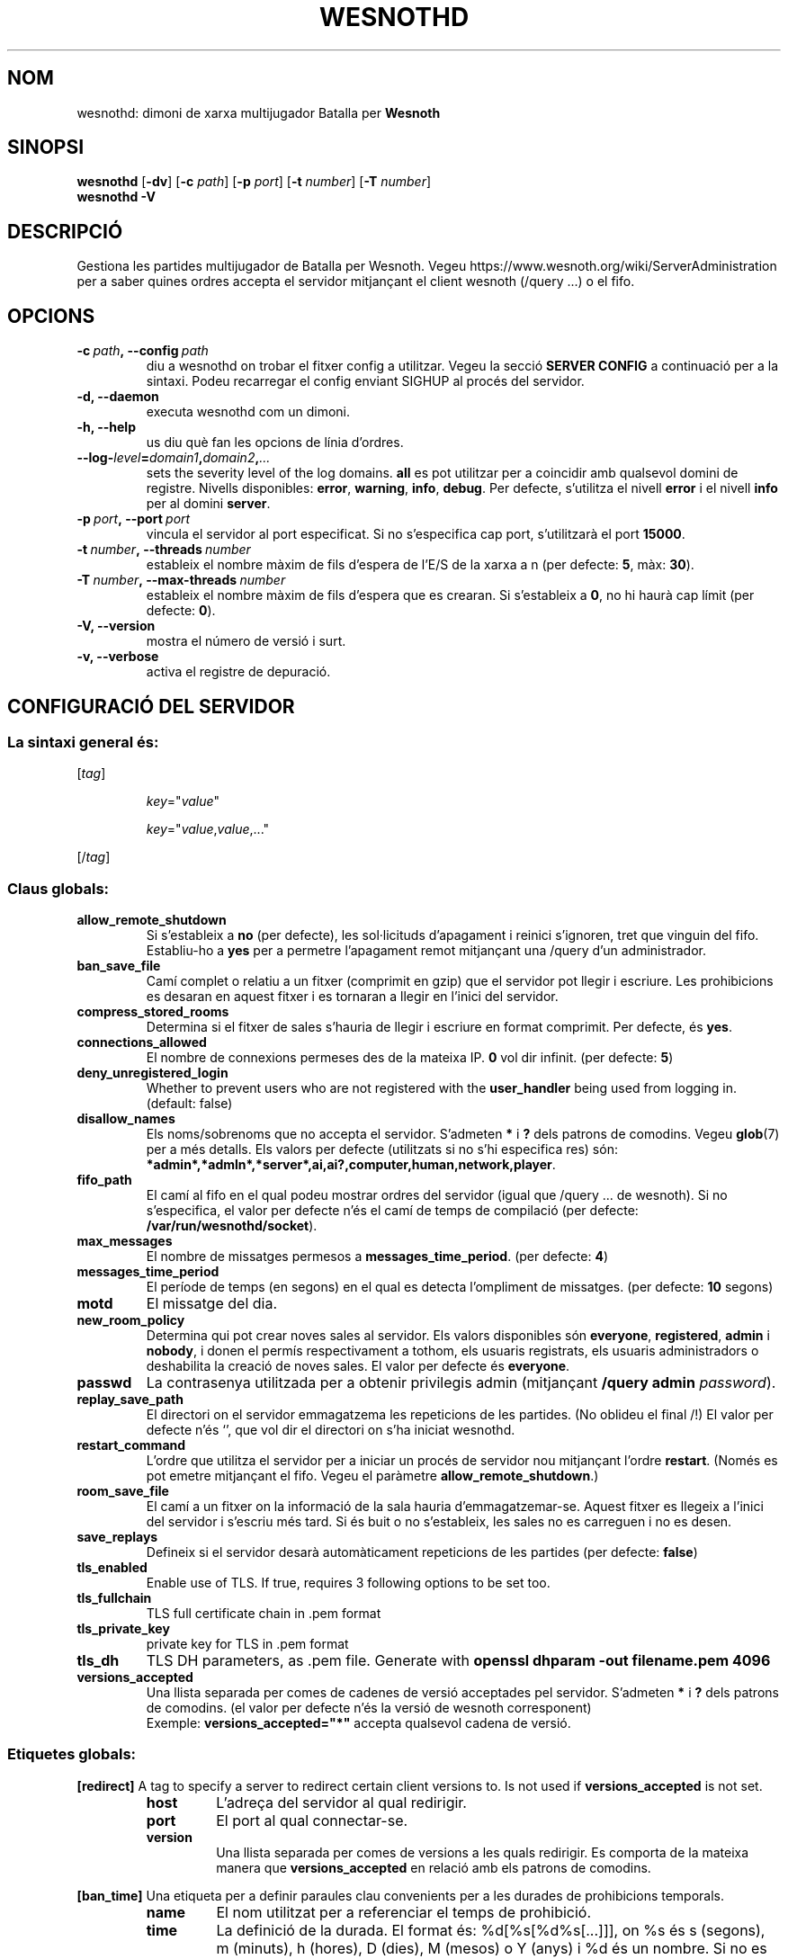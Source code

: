 .\" This program is free software; you can redistribute it and/or modify
.\" it under the terms of the GNU General Public License as published by
.\" the Free Software Foundation; either version 2 of the License, or
.\" (at your option) any later version.
.\"
.\" This program is distributed in the hope that it will be useful,
.\" but WITHOUT ANY WARRANTY; without even the implied warranty of
.\" MERCHANTABILITY or FITNESS FOR A PARTICULAR PURPOSE.  See the
.\" GNU General Public License for more details.
.\"
.\" You should have received a copy of the GNU General Public License
.\" along with this program; if not, write to the Free Software
.\" Foundation, Inc., 51 Franklin Street, Fifth Floor, Boston, MA  02110-1301  USA
.\"
.
.\"*******************************************************************
.\"
.\" This file was generated with po4a. Translate the source file.
.\"
.\"*******************************************************************
.TH WESNOTHD 6 2021 wesnothd "Dimoni de xarxa multijugador de Batalla per Wesnoth"
.
.SH NOM
.
wesnothd: dimoni de xarxa multijugador Batalla per \fBWesnoth\fP
.
.SH SINOPSI
.
\fBwesnothd\fP [\|\fB\-dv\fP\|] [\|\fB\-c\fP \fIpath\fP\|] [\|\fB\-p\fP \fIport\fP\|] [\|\fB\-t\fP
\fInumber\fP\|] [\|\fB\-T\fP \fInumber\fP\|]
.br
\fBwesnothd\fP \fB\-V\fP
.
.SH DESCRIPCIÓ
.
Gestiona les partides multijugador de Batalla per Wesnoth. Vegeu
https://www.wesnoth.org/wiki/ServerAdministration per a saber quines ordres
accepta el servidor mitjançant el client wesnoth (/query ...) o el fifo.
.
.SH OPCIONS
.
.TP 
\fB\-c\ \fP\fIpath\fP\fB,\ \-\-config\fP\fI\ path\fP
diu a wesnothd on trobar el fitxer config a utilitzar. Vegeu la secció
\fBSERVER CONFIG\fP a continuació per a la sintaxi. Podeu recarregar el config
enviant SIGHUP al procés del servidor.
.TP 
\fB\-d, \-\-daemon\fP
executa wesnothd com un dimoni.
.TP 
\fB\-h, \-\-help\fP
us diu què fan les opcions de línia d'ordres.
.TP 
\fB\-\-log\-\fP\fIlevel\fP\fB=\fP\fIdomain1\fP\fB,\fP\fIdomain2\fP\fB,\fP\fI...\fP
sets the severity level of the log domains.  \fBall\fP es pot utilitzar per a
coincidir amb qualsevol domini de registre. Nivells disponibles: \fBerror\fP,\ \fBwarning\fP,\ \fBinfo\fP,\ \fBdebug\fP.  Per defecte, s'utilitza el nivell \fBerror\fP
i el nivell \fBinfo\fP per al domini \fBserver\fP.
.TP 
\fB\-p\ \fP\fIport\fP\fB,\ \-\-port\fP\fI\ port\fP
vincula el servidor al port especificat. Si no s'especifica cap port,
s'utilitzarà el port \fB15000\fP.
.TP 
\fB\-t\ \fP\fInumber\fP\fB,\ \-\-threads\fP\fI\ number\fP
estableix el nombre màxim de fils d'espera de l'E/S de la xarxa a n (per
defecte: \fB5\fP,\ màx:\ \fB30\fP).
.TP 
\fB\-T\ \fP\fInumber\fP\fB,\ \-\-max\-threads\fP\fI\ number\fP
estableix el nombre màxim de fils d'espera que es crearan.  Si s'estableix a
\fB0\fP, no hi haurà cap límit (per defecte: \fB0\fP).
.TP 
\fB\-V, \-\-version\fP
mostra el número de versió i surt.
.TP 
\fB\-v, \-\-verbose\fP
activa el registre de depuració.
.
.SH "CONFIGURACIÓ DEL SERVIDOR"
.
.SS "La sintaxi general és:"
.
.P
[\fItag\fP]
.IP
\fIkey\fP="\fIvalue\fP"
.IP
\fIkey\fP="\fIvalue\fP,\fIvalue\fP,..."
.P
[/\fItag\fP]
.
.SS "Claus globals:"
.
.TP 
\fBallow_remote_shutdown\fP
Si s'estableix a \fBno\fP (per defecte), les sol·licituds d'apagament i reinici
s'ignoren, tret que vinguin del fifo.  Establiu\-ho a \fByes\fP per a permetre
l'apagament remot mitjançant una /query d'un administrador.
.TP 
\fBban_save_file\fP
Camí complet o relatiu a un fitxer (comprimit en gzip) que el servidor pot
llegir i escriure.  Les prohibicions es desaran en aquest fitxer i es
tornaran a llegir en l'inici del servidor.
.TP 
\fBcompress_stored_rooms\fP
Determina si el fitxer de sales s'hauria de llegir i escriure en format
comprimit. Per defecte, és \fByes\fP.
.TP 
\fBconnections_allowed\fP
El nombre de connexions permeses des de la mateixa IP. \fB0\fP vol dir
infinit. (per defecte: \fB5\fP)
.TP 
\fBdeny_unregistered_login\fP
Whether to prevent users who are not registered with the \fBuser_handler\fP
being used from logging in. (default: false)
.TP 
\fBdisallow_names\fP
Els noms/sobrenoms que no accepta el servidor. S'admeten \fB*\fP i \fB?\fP dels
patrons de comodins. Vegeu \fBglob\fP(7)  per a més detalls.  Els valors per
defecte (utilitzats si no s'hi especifica res) són:
\fB*admin*,*admln*,*server*,ai,ai?,computer,human,network,player\fP.
.TP 
\fBfifo_path\fP
El camí al fifo en el qual podeu mostrar ordres del servidor (igual que
/query ... de wesnoth).  Si no s'especifica, el valor per defecte n'és el
camí de temps de compilació (per defecte: \fB/var/run/wesnothd/socket\fP).
.TP 
\fBmax_messages\fP
El nombre de missatges permesos a \fBmessages_time_period\fP. (per defecte:
\fB4\fP)
.TP 
\fBmessages_time_period\fP
El període de temps (en segons) en el qual es detecta l'ompliment de
missatges. (per defecte: \fB10\fP segons)
.TP 
\fBmotd\fP
El missatge del dia.
.TP 
\fBnew_room_policy\fP
Determina qui pot crear noves sales al servidor. Els valors disponibles són
\fBeveryone\fP, \fBregistered\fP, \fBadmin\fP i \fBnobody\fP, i donen el permís
respectivament a tothom, els usuaris registrats, els usuaris administradors
o deshabilita la creació de noves sales. El valor per defecte és
\fBeveryone\fP.
.TP 
\fBpasswd\fP
La contrasenya utilitzada per a obtenir privilegis admin (mitjançant
\fB/query admin \fP\fIpassword\fP).
.TP 
\fBreplay_save_path\fP
El directori on el servidor emmagatzema les repeticions de les partides. (No
oblideu el final /!) El valor per defecte n'és `', que vol dir el directori
on s'ha iniciat wesnothd.
.TP 
\fBrestart_command\fP
L'ordre que utilitza el servidor per a iniciar un procés de servidor nou
mitjançant l'ordre \fBrestart\fP. (Només es pot emetre mitjançant el
fifo. Vegeu el paràmetre \fBallow_remote_shutdown\fP.)
.TP 
\fBroom_save_file\fP
El camí a un fitxer on la informació de la sala hauria
d'emmagatzemar\-se. Aquest fitxer es llegeix a l'inici del servidor i
s'escriu més tard. Si és buit o no s'estableix, les sales no es carreguen i
no es desen.
.TP 
\fBsave_replays\fP
Defineix si el servidor desarà automàticament repeticions de les partides
(per defecte: \fBfalse\fP)
.TP 
\fBtls_enabled\fP
Enable use of TLS. If true, requires 3 following options to be set too.
.TP 
\fBtls_fullchain\fP
TLS full certificate chain in .pem format
.TP 
\fBtls_private_key\fP
private key for TLS in .pem format
.TP 
\fBtls_dh\fP
TLS DH parameters, as .pem file. Generate with \fBopenssl dhparam \-out
filename.pem 4096\fP
.TP 
\fBversions_accepted\fP
Una llista separada per comes de cadenes de versió acceptades pel
servidor. S'admeten \fB*\fP i \fB?\fP dels patrons de comodins.  (el valor per
defecte n'és la versió de wesnoth corresponent)
.br
Exemple: \fBversions_accepted="*"\fP accepta qualsevol cadena de versió.
.
.SS "Etiquetes globals:"
.
.P
\fB[redirect]\fP A tag to specify a server to redirect certain client versions
to. Is not used if \fBversions_accepted\fP is not set.
.RS
.TP 
\fBhost\fP
L'adreça del servidor al qual redirigir.
.TP 
\fBport\fP
El port al qual connectar\-se.
.TP 
\fBversion\fP
Una llista separada per comes de versions a les quals redirigir. Es comporta
de la mateixa manera que \fBversions_accepted\fP en relació amb els patrons de
comodins.
.RE
.P
\fB[ban_time]\fP Una etiqueta per a definir paraules clau convenients per a les
durades de prohibicions temporals.
.RS
.TP 
\fBname\fP
El nom utilitzat per a referenciar el temps de prohibició.
.TP 
\fBtime\fP
La definició de la durada.  El format és: %d[%s[%d%s[...]]], on %s és s
(segons), m (minuts), h (hores), D (dies), M (mesos) o Y (anys) i %d és un
nombre.  Si no es dona cap modificador de temps, s'assumeixen els minuts
(m).  Exemple: \fBtime="1D12h30m"\fP dona com a resultat un temps de prohibició
d'un dia, 12 hores i 30 minuts.
.RE
.P
\fB[proxy]\fP Una etiqueta per a dir al servidor que actuï com a servidor
intermediari i reenviar les sol·licituds del client connectat al servidor
especificat. Accepta les mateixes claus que \fB[redirect]\fP.
.RE
.P
\fB[user_handler]\fP Configures the user handler. If no \fB[user_handler]\fP
section is present in the configuration the server will run without any nick
registration service. All additional tables that are needed for the
\fBforum_user_handler\fP to function can be found in table_definitions.sql in
the Wesnoth source repository. Requires mysql support enabled. For cmake
this is \fBENABLE_MYSQL\fP and for scons this is \fBforum_user_handler.\fP
.RS
.TP 
\fBdb_host\fP
The hostname of the database server
.TP 
\fBdb_name\fP
The name of the database
.TP 
\fBdb_user\fP
The name of the user under which to log into the database
.TP 
\fBdb_password\fP
This user's password
.TP 
\fBdb_users_table\fP
The name of the table in which your phpbb forums saves its user data. Most
likely this will be <table\-prefix>_users (e.g. phpbb3_users).
.TP 
\fBdb_extra_table\fP
The name of the table in which wesnothd will save its own data about users.
.TP 
\fBdb_game_info_table\fP
The name of the table in which wesnothd will save its own data about games.
.TP 
\fBdb_game_player_info_table\fP
The name of the table in which wesnothd will save its own data about the
players in a game.
.TP 
\fBdb_game_modification_info_table\fP
The name of the table in which wesnothd will save its own data about the
modifications used in a game.
.TP 
\fBdb_user_group_table\fP
The name of the table in which your phpbb forums saves its user group
data. Most likely this will be <table\-prefix>_user_group
(e.g. phpbb3_user_group).
.TP 
\fBmp_mod_group\fP
The ID of the forum group to be considered as having moderation authority.
.RE
.
.SH "ESTAT DE LA SORTIDA"
.
L'estat de sortida normal és 0 quan el servidor es tanca correctament. Un
estat de sortida de 2 indica un error amb les opcions de la línia d'ordres.
.
.SH AUTOR
.
Escrit per David White <davidnwhite@verizon.net>.  Editat per Nils
Kneuper <crazy\-ivanovic@gmx.net>, ott <ott@gaon.net>,
Soliton <soliton.de@gmail.com> i Thomas Baumhauer
<thomas.baumhauer@gmail.com>.  Aquesta pàgina de manual ha estat
escrita originalment per Cyril Bouthors <cyril@bouthors.org>.
.br
Visiteu la pàgina web oficial: https://www.wesnoth.org/
.
.SH COPYRIGHT
.
Copyright \(co 2003\-2021 David White <davidnwhite@verizon.net>
.br
Això és programari lliure; aquest programari està llicenciat sota la versió
2 de la GPL, tal com ha estat publicada per la Free Software Foundation.
NO hi ha cap garantia, ni TAN SOLS PER A LA COMERCIALITZACIÓ O L'ADEQUACIÓ A
UN PROPÒSIT PARTICULAR.
.
.SH "VEGEU TAMBÉ"
.
\fBwesnoth\fP(6)

